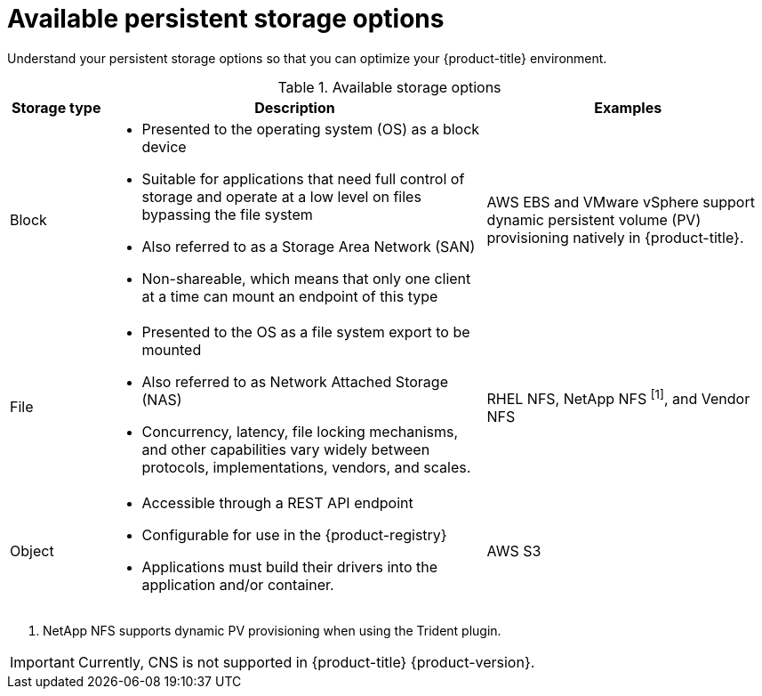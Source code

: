 // Module included in the following assemblies:
//
// * storage/optimizing-storage.adoc
// * post_installation_configuration/storage-configuration.adoc

[id="available-persistent-storage-options_{context}"]
= Available persistent storage options

Understand your persistent storage options so that you can optimize your
{product-title} environment.

.Available storage options
[cols="1,4,3",options="header"]
|===
| Storage type | Description | Examples

|Block
a|* Presented to the operating system (OS) as a block device
* Suitable for applications that need full control of storage and operate at a low level on files
bypassing the file system
* Also referred to as a Storage Area Network (SAN)
* Non-shareable, which means that only one client at a time can mount an endpoint of this type
| AWS EBS and VMware vSphere support dynamic persistent volume (PV) provisioning natively in {product-title}.
// Ceph RBD, OpenStack Cinder, Azure Disk, GCE persistent disk

|File
a| * Presented to the OS as a file system export to be mounted
* Also referred to as Network Attached Storage (NAS)
* Concurrency, latency, file locking mechanisms, and other capabilities vary widely between protocols, implementations, vendors, and scales.
|RHEL NFS, NetApp NFS ^[1]^, and Vendor NFS
// Azure File, AWS EFS

| Object
a| * Accessible through a REST API endpoint
* Configurable for use in the {product-registry}
* Applications must build their drivers into the application and/or container.
| AWS S3
// Aliyun OSS, Ceph Object Storage (RADOS Gateway)
// Google Cloud Storage, Azure Blob Storage, OpenStack Swift
|===
[.small]
--
1. NetApp NFS supports dynamic PV provisioning when using the Trident plugin.
--

[IMPORTANT]
====
Currently, CNS is not supported in {product-title} {product-version}.
====
